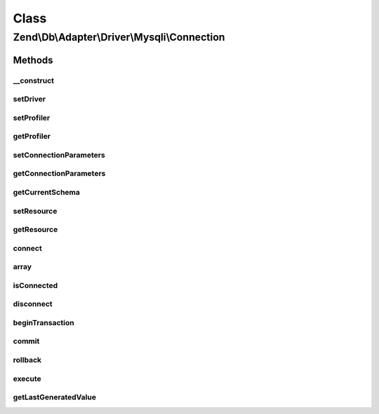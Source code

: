.. Db/Adapter/Driver/Mysqli/Connection.php generated using docpx on 01/30/13 03:02pm


Class
*****

Zend\\Db\\Adapter\\Driver\\Mysqli\\Connection
=============================================

Methods
-------

__construct
+++++++++++

.. function:: __construct()


    Constructor

    :param array|mysqli|null: 

    :throws \Zend\Db\Adapter\Exception\InvalidArgumentException: 



setDriver
+++++++++

.. function:: setDriver()


    @param Mysqli $driver

    :rtype: Connection 



setProfiler
+++++++++++

.. function:: setProfiler()


    @param Profiler\ProfilerInterface $profiler

    :rtype: Connection 



getProfiler
+++++++++++

.. function:: getProfiler()


    @return null|Profiler\ProfilerInterface



setConnectionParameters
+++++++++++++++++++++++

.. function:: setConnectionParameters()


    Set connection parameters

    :param array: 

    :rtype: Connection 



getConnectionParameters
+++++++++++++++++++++++

.. function:: getConnectionParameters()


    Get connection parameters

    :rtype: array 



getCurrentSchema
++++++++++++++++

.. function:: getCurrentSchema()


    Get current schema

    :rtype: string 



setResource
+++++++++++

.. function:: setResource()


    Set resource

    :param mysqli: 

    :rtype: Connection 



getResource
+++++++++++

.. function:: getResource()


    Get resource

    :rtype: \mysqli 



connect
+++++++

.. function:: connect()


    Connect


    :rtype: void 



array
+++++

.. function:: array()



isConnected
+++++++++++

.. function:: isConnected()


    Is connected

    :rtype: bool 



disconnect
++++++++++

.. function:: disconnect()


    Disconnect

    :rtype: void 



beginTransaction
++++++++++++++++

.. function:: beginTransaction()


    Begin transaction

    :rtype: void 



commit
++++++

.. function:: commit()


    Commit

    :rtype: void 



rollback
++++++++

.. function:: rollback()


    Rollback


    :rtype: Connection 



execute
+++++++

.. function:: execute()


    Execute

    :param string: 

    :throws Exception\InvalidQueryException: 

    :rtype: Result 



getLastGeneratedValue
+++++++++++++++++++++

.. function:: getLastGeneratedValue()


    Get last generated id

    :param null: Ignored

    :rtype: integer 



